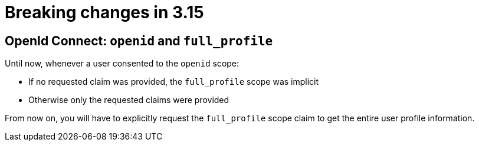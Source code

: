 = Breaking changes in 3.15
:page-sidebar: am_3_x_sidebar
:page-permalink: am/current/am_breaking_changes_3.15.html
:page-folder: am/installation-guide
:page-layout: am

== OpenId Connect: `openid` and `full_profile`

Until now, whenever a user consented to the `openid` scope:

* If no requested claim was provided, the `full_profile` scope was implicit
* Otherwise only the requested claims were provided

From now on, you will have to explicitly request the `full_profile` scope claim to get the entire user profile information.

